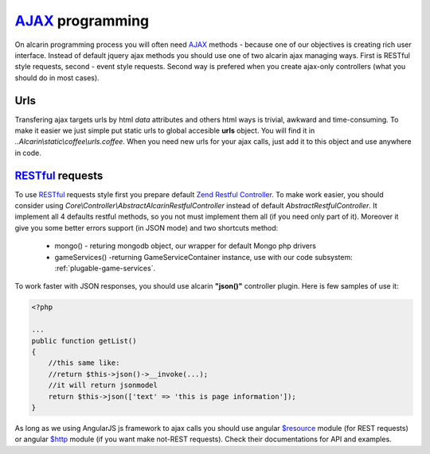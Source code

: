 ================
AJAX_ programming
================

On alcarin programming process you will often need AJAX_ methods - because
one of our objectives is creating rich user interface. Instead of default jquery ajax
methods you should use one of two alcarin ajax managing ways. First is RESTful style
requests, second - event style requests. Second way is prefered when you create ajax-only
controllers (what you should do in most cases).

.. _AJAX: http://pl.wikipedia.org/wiki/AJAX

Urls
====

Transfering ajax targets urls by html *data* attributes and others html ways is trivial,
awkward and time-consuming. To make it easier we just simple put static urls to global
accesible **urls** object. You will find it in *..Alcarin\\static\\coffee\\urls.coffee*.
When you need new urls for your ajax calls, just add it to this object and use anywhere
in code.

RESTful_ requests
================

To use RESTful_ requests style first you prepare default `Zend Restful Controller`_. To make
work easier, you should consider using *Core\\Controller\\AbstractAlcarinRestfulController*
instead of default *AbstractRestfulController*. It implement all 4 defaults restful methods,
so you not must implement them all (if you need only part of it). Moreover it give you some
better errors support (in JSON mode) and two shortcuts method:
    * mongo() - returing mongodb object, our wrapper for default Mongo php drivers
    * gameServices() -returning GameServiceContainer instance, use with our code subsystem: :ref:`plugable-game-services`.

To work faster with JSON responses, you should use alcarin **"json()"** controller plugin.
Here is few samples of use it:

.. code-block:: php

    <?php

    ...
    public function getList()
    {
        //this same like:
        //return $this->json()->__invoke(...);
        //it will return jsonmodel
        return $this->json(['text' => 'this is page information']);
    }

As long as we using AngularJS js framework to ajax calls you should use angular `$resource`_
module (for REST requests) or angular `$http`_ module (if you want make not-REST requests).
Check their documentations for API and examples.

.. _RESTful: http://en.wikipedia.org/wiki/Representational_state_transfer
.. _`Zend Restful Controller`: http://framework.zend.com/manual/2.1/en/modules/zend.mvc.controllers.html#the-abstractrestfulcontroller
.. _$resource: http://docs.angularjs.org/api/ngResource.$resource
.. _$http: http://docs.angularjs.org/api/ng.$http